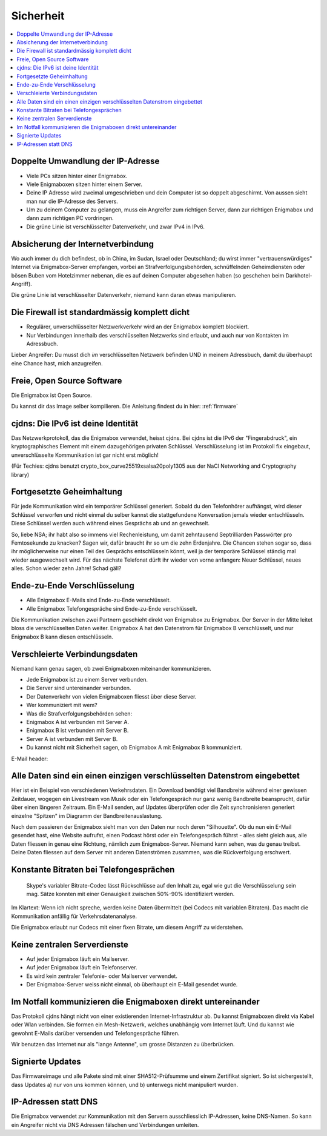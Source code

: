 ==========
Sicherheit
==========

.. contents::
   :local:

**********************************
Doppelte Umwandlung der IP-Adresse
**********************************

.. image:: images/double-NAT.png

* Viele PCs sitzen hinter einer Enigmabox.
* Viele Enigmaboxen sitzen hinter einem Server.
* Deine IP Adresse wird zweimal umgeschrieben und dein Computer ist so doppelt abgeschirmt. Von aussen sieht man nur die IP-Adresse des Servers.
* Um zu deinem Computer zu gelangen, muss ein Angreifer zum richtigen Server, dann zur richtigen Enigmabox und dann zum richtigen PC vordringen.
* Die grüne Linie ist verschlüsselter Datenverkehr, und zwar IPv4 in IPv6.

**********************************
Absicherung der Internetverbindung
**********************************

Wo auch immer du dich befindest, ob in China, im Sudan, Israel oder Deutschland; du wirst immer "vertrauenswürdiges" Internet via Enigmabox-Server empfangen, vorbei an Strafverfolgungsbehörden, schnüffelnden Geheimdiensten oder bösen Buben vom Hotelzimmer nebenan, die es auf deinen Computer abgesehen haben (so geschehen beim Darkhotel-Angriff).

.. image:: images/bad-dudes.png

Die grüne Linie ist verschlüsselter Datenverkehr, niemand kann daran etwas manipulieren.

**********************************************
Die Firewall ist standardmässig komplett dicht
**********************************************

.. image:: images/ebox-firewall.png

* Regulärer, unverschlüsselter Netzwerkverkehr wird an der Enigmabox komplett blockiert.
* Nur Verbindungen innerhalb des verschlüsselten Netzwerks sind erlaubt, und auch nur von Kontakten im Adressbuch.

Lieber Angreifer: Du musst dich *im* verschlüsselten Netzwerk befinden UND in meinem Adressbuch, damit du überhaupt eine Chance hast, mich anzugreifen.

***************************
Freie, Open Source Software
***************************

Die Enigmabox ist Open Source.

Du kannst dir das Image selber kompilieren. Die Anleitung findest du in hier: :ref:`firmware`

***********************************
cjdns: Die IPv6 ist deine Identität
***********************************

Das Netzwerkprotokoll, das die Enigmabox verwendet, heisst cjdns. Bei cjdns ist die IPv6 der "Fingerabdruck", ein kryptographisches Element mit einem dazugehörigen privaten Schlüssel. Verschlüsselung ist im Protokoll fix eingebaut, unverschlüsselte Kommunikation ist gar nicht erst möglich!

.. image:: images/cjdns-privkey.png

(Für Techies: cjdns benutzt crypto_box_curve25519xsalsa20poly1305 aus der NaCl Networking and Cryptography library)

**************************
Fortgesetzte Geheimhaltung
**************************

.. image:: images/forward-secrecy.png

Für jede Kommunikation wird ein temporärer Schlüssel generiert. Sobald du den Telefonhörer aufhängst, wird dieser Schlüssel verworfen und nicht einmal du selber kannst die stattgefundene Konversation jemals wieder entschlüsseln. Diese Schlüssel werden auch während eines Gesprächs ab und an gewechselt.

So, liebe NSA; ihr habt also so immens viel Rechenleistung, um damit zehntausend Septrilliarden Passwörter pro Femtosekunde zu knacken? Sagen wir, dafür braucht ihr so um die zehn Erdenjahre. Die Chancen stehen sogar so, dass ihr möglicherweise nur einen Teil des Gesprächs entschlüsseln könnt, weil ja der temporäre Schlüssel ständig mal wieder ausgewechselt wird. Für das nächste Telefonat dürft ihr wieder von vorne anfangen: Neuer Schlüssel, neues alles. Schon wieder zehn Jahre! Schad gäll?

****************************
Ende-zu-Ende Verschlüsselung
****************************

* Alle Enigmabox E-Mails sind Ende-zu-Ende verschlüsselt.
* Alle Enigmabox Telefongespräche sind Ende-zu-Ende verschlüsselt.

.. image:: images/end-to-end.png

Die Kommunikation zwischen zwei Partnern geschieht direkt von Enigmabox zu Enigmabox. Der Server in der Mitte leitet bloss die verschlüsselten Daten weiter. Enigmabox A hat den Datenstrom für Enigmabox B verschlüsselt, und nur Enigmabox B kann diesen entschlüsseln.

******************************
Verschleierte Verbindungsdaten
******************************

Niemand kann genau sagen, ob zwei Enigmaboxen miteinander kommunizieren.

.. image:: images/metadata-obfs.png

* Jede Enigmabox ist zu einem Server verbunden.
* Die Server sind untereinander verbunden.
* Der Datenverkehr von vielen Enigmaboxen fliesst über diese Server.
* Wer kommuniziert mit wem?
* Was die Strafverfolgungsbehörden sehen:

* Enigmabox A ist verbunden mit Server A.
* Enigmabox B ist verbunden mit Server B.
* Server A ist verbunden mit Server B.
* Du kannst nicht mit Sicherheit sagen, ob Enigmabox A mit Enigmabox B kommuniziert.

E-Mail header:

.. image:: images/pgp-vs-ebox.png

*************************************************************************
Alle Daten sind ein einen einzigen verschlüsselten Datenstrom eingebettet
*************************************************************************

.. image:: images/pile-of-data.png

Hier ist ein Beispiel von verschiedenen Verkehrsdaten. Ein Download benötigt viel Bandbreite während einer gewissen Zeitdauer, wogegen ein Livestream von Musik oder ein Telefongespräch nur ganz wenig Bandbreite beansprucht, dafür über einen längeren Zeitraum. Ein E-Mail senden, auf Updates überprüfen oder die Zeit synchronisieren generiert einzelne "Spitzen" im Diagramm der Bandbreitenauslastung.

Nach dem passieren der Enigmabox sieht man von den Daten nur noch deren "Silhouette". Ob du nun ein E-Mail gesendet hast, eine Website aufrufst, einen Podcast hörst oder ein Telefongespräch führst - alles sieht gleich aus, alle Daten fliessen in genau eine Richtung, nämlich zum Enigmabox-Server. Niemand kann sehen, was du genau treibst. Deine Daten fliessen auf dem Server mit anderen Datenströmen zusammen, was die Rückverfolgung erschwert.

****************************************
Konstante Bitraten bei Telefongesprächen
****************************************

    Skype's variabler Bitrate-Codec lässt Rückschlüsse auf den Inhalt zu, egal wie gut die Verschlüsselung sein mag. Sätze konnten mit einer Genauigkeit zwischen 50%-90% identifiziert werden.

Im Klartext: Wenn ich nicht spreche, werden keine Daten übermittelt (bei Codecs mit variablen Bitraten). Das macht die Kommunikation anfällig für Verkehrsdatenanalyse.

.. image:: images/vbr-wire.png

Die Enigmabox erlaubt nur Codecs mit einer fixen Bitrate, um diesem Angriff zu widerstehen.

*****************************
Keine zentralen Serverdienste
*****************************

.. image:: images/no-central-servers.png

* Auf jeder Enigmabox läuft ein Mailserver.
* Auf jeder Enigmabox läuft ein Telefonserver.
* Es wird kein zentraler Telefonie- oder Mailserver verwendet.
* Der Enigmabox-Server weiss nicht einmal, ob überhaupt ein E-Mail gesendet wurde.

*************************************************************
Im Notfall kommunizieren die Enigmaboxen direkt untereinander
*************************************************************

.. image:: images/p2p-mesh.png

Das Protokoll cjdns hängt nicht von einer existierenden Internet-Infrastruktur ab. Du kannst Enigmaboxen direkt via Kabel oder Wlan verbinden. Sie formen ein Mesh-Netzwerk, welches unabhängig vom Internet läuft. Und du kannst wie gewohnt E-Mails darüber versenden und Telefongespräche führen.

Wir benutzen das Internet nur als "lange Antenne", um grosse Distanzen zu überbrücken.

*****************
Signierte Updates
*****************

Das Firmwareimage und alle Pakete sind mit einer SHA512-Prüfsumme und einem Zertifikat signiert. So ist sichergestellt, dass Updates a) nur von uns kommen können, und b) unterwegs nicht manipuliert wurden.

*********************
IP-Adressen statt DNS
*********************

Die Enigmabox verwendet zur Kommunikation mit den Servern ausschliesslich IP-Adressen, keine DNS-Namen. So kann ein Angreifer nicht via DNS Adressen fälschen und Verbindungen umleiten.

